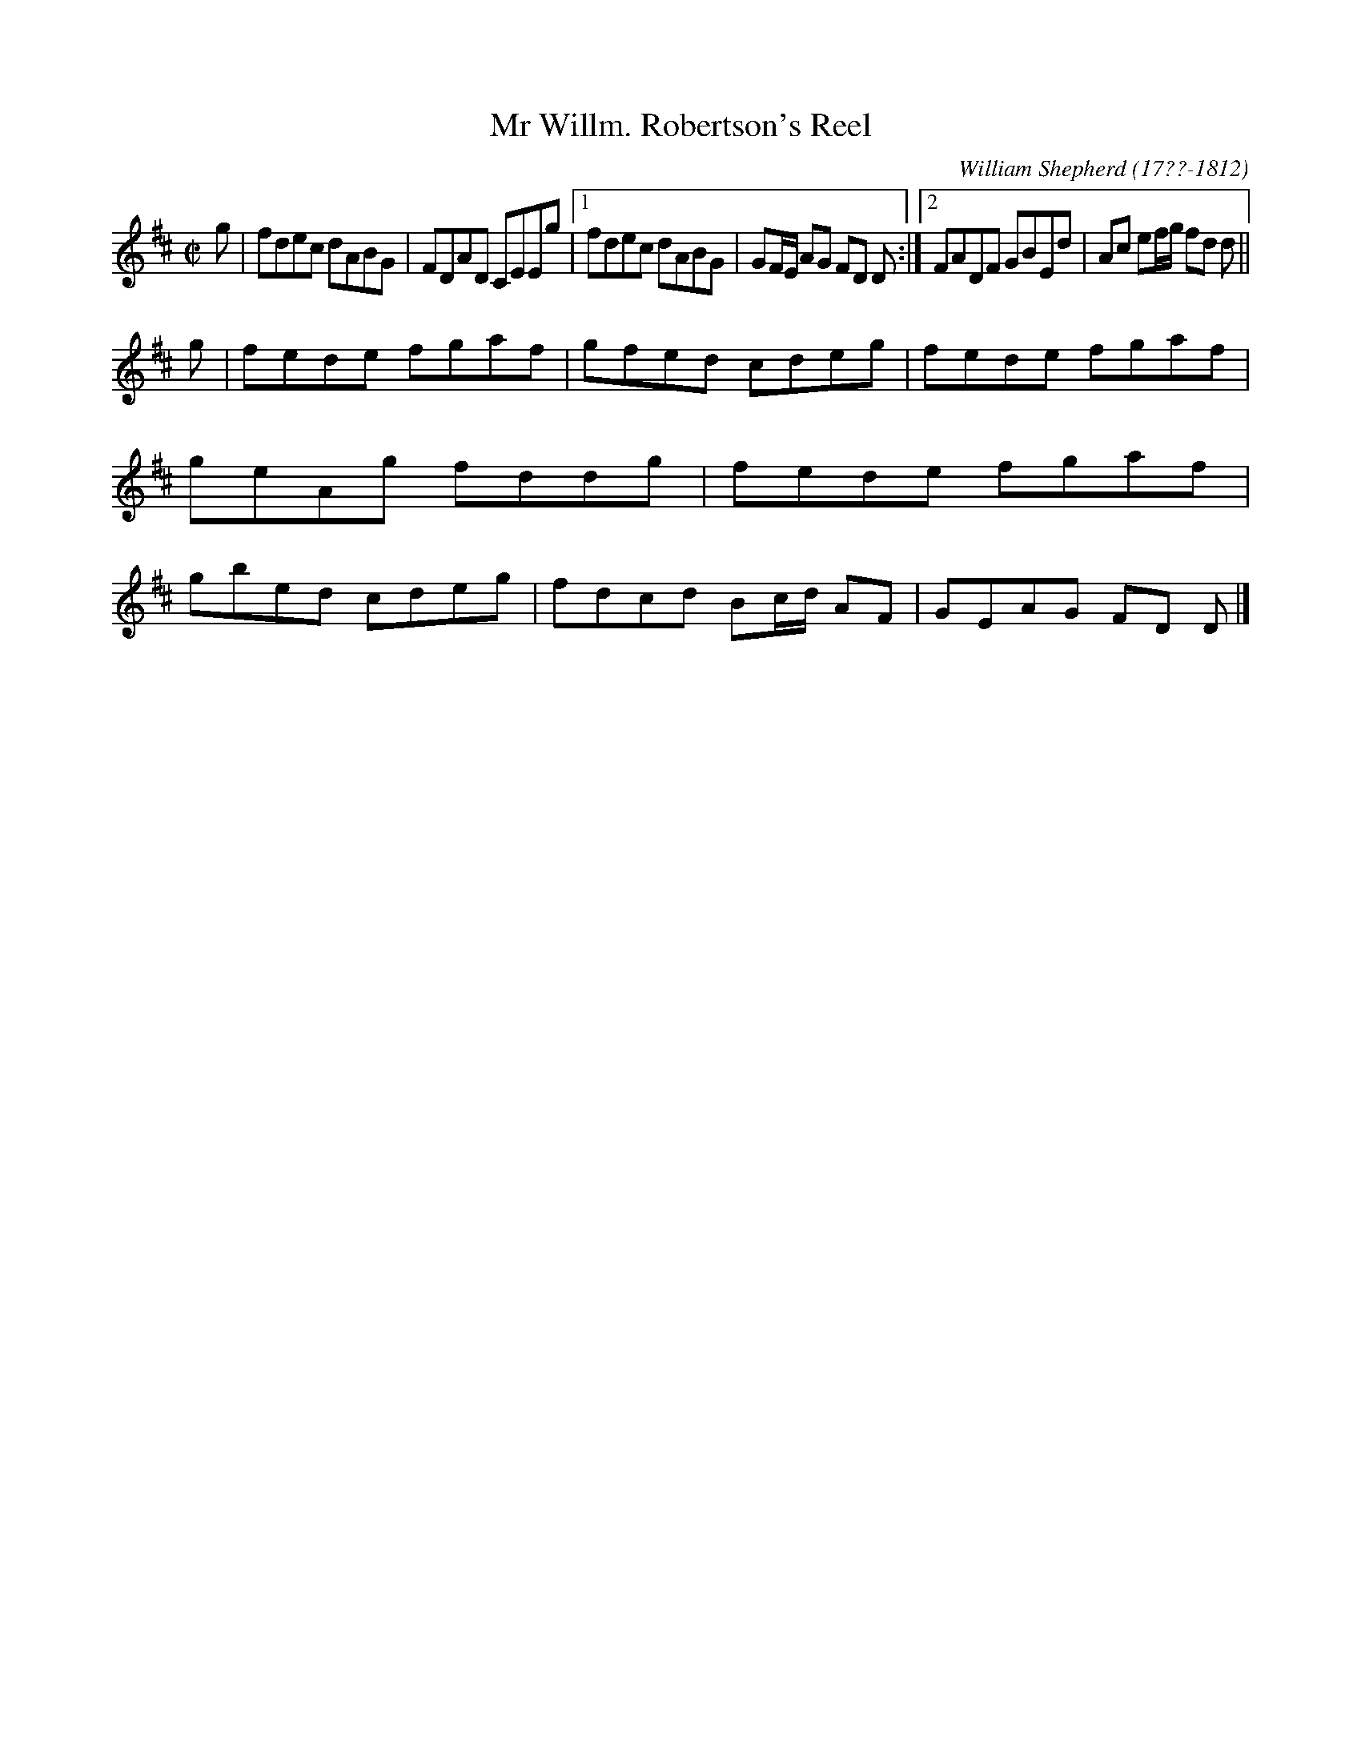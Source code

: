 X: 83
T: Mr Willm. Robertson's Reel
R: reel
B: William Shepherd "1st Collection" 1793 p.8 #3
F: http://imslp.org/wiki/File:PMLP73094-Shepherd_Collections_HMT.pdf
C: William Shepherd (17??-1812)
Z: 2012 John Chambers <jc:trillian.mit.edu>
M: C|
L: 1/8
K: D
g |\
fdec dABG | FDAD CEEg |\
[1 fdec dABG | GF/E/ AG FD D :|\
[2 FADF GBEd | Ac ef/g/ fd d ||
g |\
fede fgaf | gfed cdeg |\
fede fgaf | geAg fddg |\
fede fgaf | gbed cdeg |\
fdcd Bc/d/ AF | GEAG FD D |]
